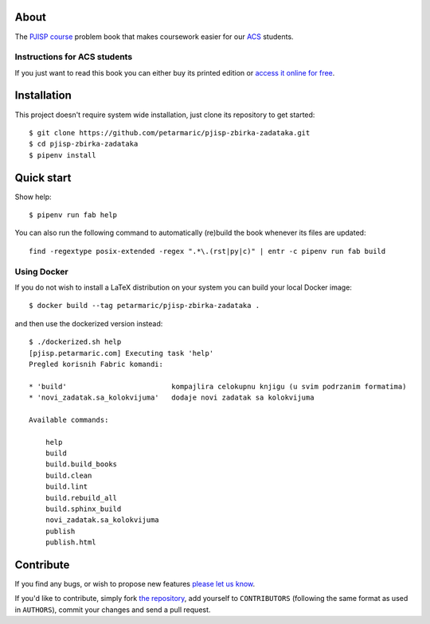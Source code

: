 About
=====

The `PJISP course`_ problem book that makes coursework easier for our `ACS`_
students.

.. _`PJISP course`: http://www.acs.uns.ac.rs/sr/pjisp
.. _`ACS`: http://www.acs.uns.ac.rs/

Instructions for ACS students
-----------------------------

If you just want to read this book you can either buy its printed edition or
`access it online for free`_.

.. _`access it online for free`: http://pjisp.petarmaric.com/zbirka-zadataka


Installation
============

This project doesn't require system wide installation, just clone its repository
to get started::

    $ git clone https://github.com/petarmaric/pjisp-zbirka-zadataka.git
    $ cd pjisp-zbirka-zadataka
    $ pipenv install


Quick start
===========

Show help::

    $ pipenv run fab help

You can also run the following command to automatically (re)build the book
whenever its files are updated::

    find -regextype posix-extended -regex ".*\.(rst|py|c)" | entr -c pipenv run fab build

Using Docker
------------

If you do not wish to install a LaTeX distribution on your system you can build
your local Docker image::

    $ docker build --tag petarmaric/pjisp-zbirka-zadataka .

and then use the dockerized version instead::

    $ ./dockerized.sh help
    [pjisp.petarmaric.com] Executing task 'help'
    Pregled korisnih Fabric komandi:

    * 'build'                         kompajlira celokupnu knjigu (u svim podrzanim formatima)
    * 'novi_zadatak.sa_kolokvijuma'   dodaje novi zadatak sa kolokvijuma

    Available commands:

        help
        build
        build.build_books
        build.clean
        build.lint
        build.rebuild_all
        build.sphinx_build
        novi_zadatak.sa_kolokvijuma
        publish
        publish.html


Contribute
==========

If you find any bugs, or wish to propose new features `please let us know`_.

If you'd like to contribute, simply fork `the repository`_, add yourself to
``CONTRIBUTORS`` (following the same format as used in ``AUTHORS``), commit
your changes and send a pull request.

.. _`please let us know`: https://github.com/petarmaric/pjisp-zbirka-zadataka/issues/new
.. _`the repository`: https://github.com/petarmaric/pjisp-zbirka-zadataka
